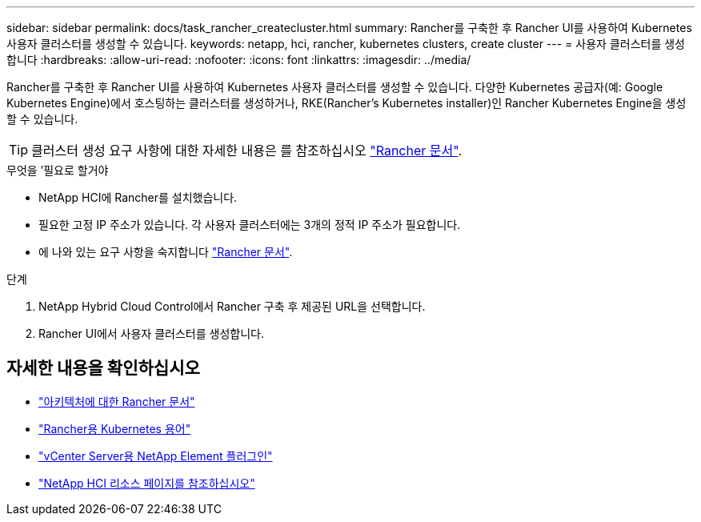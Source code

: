 ---
sidebar: sidebar 
permalink: docs/task_rancher_createcluster.html 
summary: Rancher를 구축한 후 Rancher UI를 사용하여 Kubernetes 사용자 클러스터를 생성할 수 있습니다. 
keywords: netapp, hci, rancher, kubernetes clusters, create cluster 
---
= 사용자 클러스터를 생성합니다
:hardbreaks:
:allow-uri-read: 
:nofooter: 
:icons: font
:linkattrs: 
:imagesdir: ../media/


[role="lead"]
Rancher를 구축한 후 Rancher UI를 사용하여 Kubernetes 사용자 클러스터를 생성할 수 있습니다. 다양한 Kubernetes 공급자(예: Google Kubernetes Engine)에서 호스팅하는 클러스터를 생성하거나, RKE(Rancher's Kubernetes installer)인 Rancher Kubernetes Engine을 생성할 수 있습니다.


TIP: 클러스터 생성 요구 사항에 대한 자세한 내용은 를 참조하십시오 https://rancher.com/docs/rancher/v2.x/en/cluster-provisioning/["Rancher 문서"^].

.무엇을 &#8217;필요로 할거야
* NetApp HCI에 Rancher를 설치했습니다.
* 필요한 고정 IP 주소가 있습니다. 각 사용자 클러스터에는 3개의 정적 IP 주소가 필요합니다.
* 에 나와 있는 요구 사항을 숙지합니다 https://rancher.com/docs/rancher/v2.x/en/cluster-provisioning/["Rancher 문서"^].


.단계
. NetApp Hybrid Cloud Control에서 Rancher 구축 후 제공된 URL을 선택합니다.
. Rancher UI에서 사용자 클러스터를 생성합니다.


[discrete]
== 자세한 내용을 확인하십시오

* https://rancher.com/docs/rancher/v2.x/en/overview/architecture/["아키텍처에 대한 Rancher 문서"^]
* https://rancher.com/docs/rancher/v2.x/en/overview/concepts/["Rancher용 Kubernetes 용어"]
* https://docs.netapp.com/us-en/vcp/index.html["vCenter Server용 NetApp Element 플러그인"^]
* https://www.netapp.com/us/documentation/hci.aspx["NetApp HCI 리소스 페이지를 참조하십시오"^]

